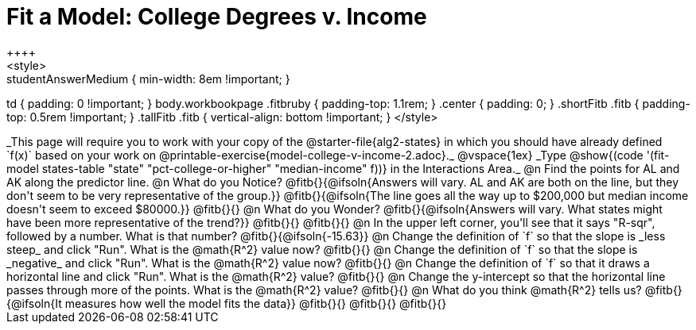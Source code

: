 = Fit a Model: College Degrees v. Income
++++
<style>
.studentAnswerMedium { min-width: 8em !important; }
td { padding: 0 !important; }
body.workbookpage .fitbruby { padding-top: 1.1rem; }
.center { padding: 0; }
.shortFitb .fitb { padding-top: 0.5rem !important; }
.tallFitb .fitb { vertical-align: bottom !important; }
</style>
++++

_This page will require you to work with your copy of the @starter-file{alg2-states} in which you should have already defined `f(x)` based on your work on @printable-exercise{model-college-v-income-2.adoc}._

@vspace{1ex}

_Type @show{(code '(fit-model states-table "state" "pct-college-or-higher" "median-income" f))} in the Interactions Area._

@n Find the points for AL and AK along the predictor line. 

@n What do you Notice?

@fitb{}{@ifsoln{Answers will vary. AL and AK are both on the line, but they don't seem to be very representative of the group.}} 

@fitb{}{@ifsoln{The line goes all the way up to $200,000 but median income doesn't seem to exceed $80000.}}

@fitb{}{}

@n What do you Wonder?

@fitb{}{@ifsoln{Answers will vary. What states might have been more representative of the trend?}} 

@fitb{}{}

@fitb{}{}

@n In the upper left corner, you'll see that it says "R-sqr", followed by a number. What is that number? @fitb{}{@ifsoln{-15.63}}

@n Change the definition of `f` so that the slope is _less steep_ and click "Run". What is the @math{R^2} value now? @fitb{}{}

@n Change the definition of `f` so that the slope is _negative_ and click "Run". What is the @math{R^2} value now? @fitb{}{}

@n Change the definition of `f` so that it draws a horizontal line and click "Run". What is the @math{R^2} value? @fitb{}{}

@n Change the y-intercept so that the horizontal line passes through more of the points. What is the @math{R^2} value? @fitb{}{}

@n What do you think @math{R^2} tells us? @fitb{}{@ifsoln{It measures how well the model fits the data}}

@fitb{}{}

@fitb{}{}

@fitb{}{}
